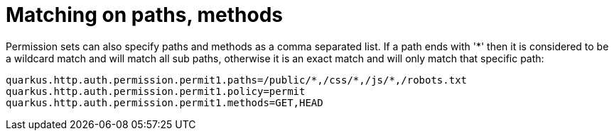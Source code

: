 [id="matching-on-paths-methods_{context}"]
= Matching on paths, methods

Permission sets can also specify paths and methods as a comma separated list. If a path ends with '*' then it is considered
to be a wildcard match and will match all sub paths, otherwise it is an exact match and will only match that specific path:

[source,properties]
----
quarkus.http.auth.permission.permit1.paths=/public/*,/css/*,/js/*,/robots.txt
quarkus.http.auth.permission.permit1.policy=permit
quarkus.http.auth.permission.permit1.methods=GET,HEAD
----